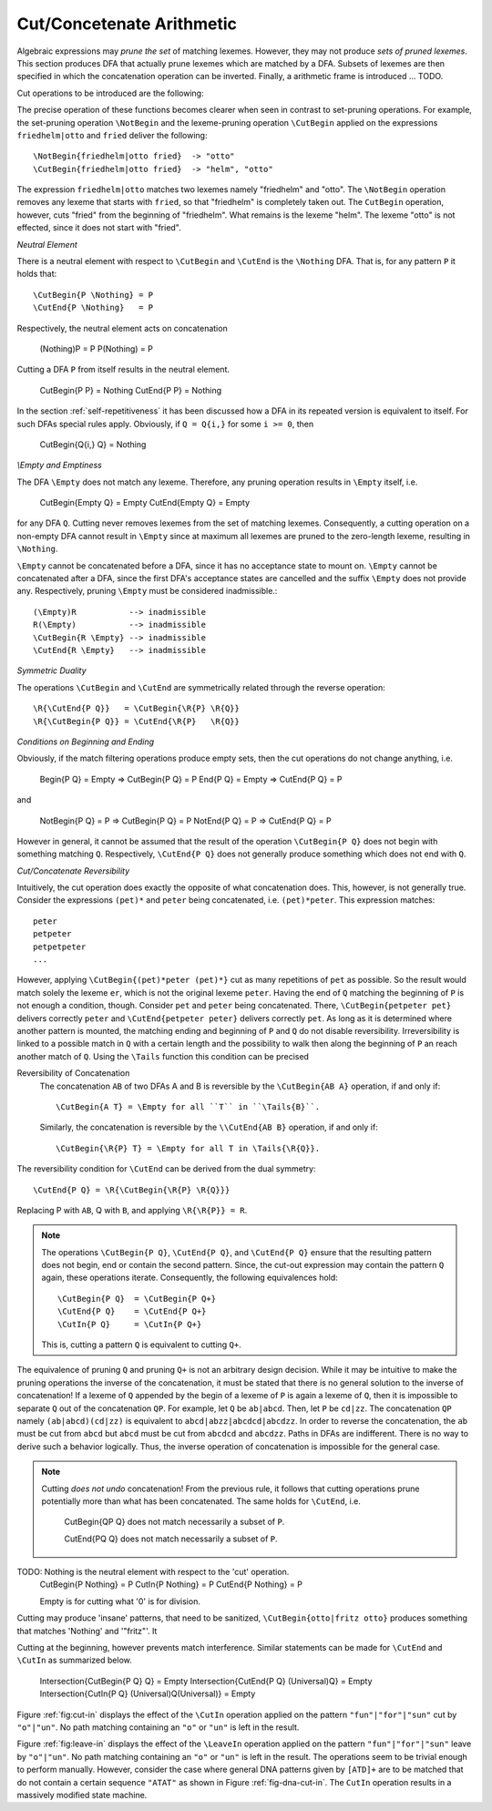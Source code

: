 .. _sec:sub-dfa-computation:

Cut/Concetenate Arithmetic
==========================

Algebraic expressions may *prune the set* of matching lexemes. However, they
may not produce *sets of pruned lexemes*. This section produces DFA that
actually prune lexemes which are matched by a DFA. Subsets of lexemes are then
specified in which the concatenation operation can be inverted. Finally, 
a arithmetic frame is introduced ... TODO.

Cut operations to be introduced are the following:

.. describe:: \\CutBegin{P Q}

   Matches the set of lexemes:
   
   * lexemes matched by `P` which *do not start* with something that matches `Q`. 

   * the 'tail' of lexemes matched by `P` which start with something `Q`. The
     'tail' of a lexeme is what comes after what is matched by `Q`.
   
.. describe:: \\CutEnd{P Q}

   Matches the set of lexemes:
   
   * lexemes matched by `P` which *do not end* with something that matches `Q`. 

   * the 'head' of lexemes matched by `P` which end with something `Q`. The
     'head' of a lexeme is what comes before what is matched by `Q`.

The precise operation of these functions becomes clearer when seen in contrast
to set-pruning operations. For example, the set-pruning operation ``\NotBegin``
and the lexeme-pruning operation ``\CutBegin`` applied on the expressions
``friedhelm|otto`` and ``fried`` deliver the following::

    \NotBegin{friedhelm|otto fried}  -> "otto"
    \CutBegin{friedhelm|otto fried}  -> "helm", "otto"

The expression ``friedhelm|otto`` matches two lexemes namely "friedhelm" and
"otto". The ``\NotBegin`` operation removes any lexeme that starts with
``fried``, so that "friedhelm" is completely taken out. The ``CutBegin``
operation, however, cuts "fried" from the beginning of "friedhelm". What
remains is the lexeme "helm". The lexeme "otto" is not effected, since it does
not start with "fried".

*Neutral Element*

There is a neutral element with respect to ``\CutBegin`` and ``\CutEnd`` is
the ``\Nothing`` DFA. That is, for any pattern ``P`` it holds that::

             \CutBegin{P \Nothing} = P
             \CutEnd{P \Nothing}   = P

Respectively, the neutral element acts on concatenation

             (\Nothing)P = P
             P(\Nothing) = P

Cutting a DFA ``P`` from itself results in the neutral element.

             \CutBegin{P P} = \Nothing
             \CutEnd{P P}   = \Nothing

In the section :ref:`self-repetitiveness` it has been discussed how a DFA
in its repeated version is equivalent to itself. For such DFAs special rules
apply. Obviously, if ``Q = Q{i,}`` for some ``i >= 0``, then 

    \CutBegin{Q{i,} Q} = \Nothing


*\\Empty and Emptiness*

The DFA ``\Empty`` does not match any lexeme. Therefore, any pruning 
operation results in ``\Empty`` itself, i.e.

       \CutBegin{\Empty Q} = \Empty
       \CutEnd{\Empty Q}   = \Empty

for any DFA ``Q``.  Cutting never removes lexemes from the set of matching
lexemes.  Consequently, a cutting operation on a non-empty DFA cannot result in
``\Empty`` since at maximum all lexemes are pruned to the zero-length lexeme,
resulting in ``\Nothing``. 

``\Empty`` cannot be concatenated before a DFA, since it has no acceptance
state to mount on. ``\Empty`` cannot be concatenated after a DFA, since the
first DFA's acceptance states are cancelled and the suffix ``\Empty`` does not
provide any.  Respectively, pruning ``\Empty`` must be considered
inadmissible.::

         (\Empty)R           --> inadmissible
         R(\Empty)           --> inadmissible
         \CutBegin{R \Empty} --> inadmissible
         \CutEnd{R \Empty}   --> inadmissible

*Symmetric Duality*

The operations ``\CutBegin`` and ``\CutEnd`` are symmetrically related through
the reverse operation::

      \R{\CutEnd{P Q}}   = \CutBegin{\R{P} \R{Q}}
      \R{\CutBegin{P Q}} = \CutEnd{\R{P}   \R{Q}}

*Conditions on Beginning and Ending*

Obviously, if the match filtering operations produce empty sets, then the 
cut operations do not change anything, i.e.

   \Begin{P Q} = \Empty  => \CutBegin{P Q} = P
   \End{P Q}   = \Empty  => \CutEnd{P Q} = P

and

   \NotBegin{P Q} = P  => \CutBegin{P Q} = P
   \NotEnd{P Q}   = P  => \CutEnd{P Q} = P

However in general, it cannot be assumed that the result of the operation ``\CutBegin{P
Q}`` does not begin with something matching ``Q``. Respectively, ``\CutEnd{P
Q}`` does not generally produce something which does not end with ``Q``. 


*Cut/Concatenate Reversibility*

Intuitively, the cut operation does exactly the opposite of what concatenation
does. This, however, is not generally true. Consider the expressions ``(pet)*``
and ``peter`` being concatenated, i.e. ``(pet)*peter``. This expression matches::

   peter
   petpeter
   petpetpeter
   ...

However, applying ``\CutBegin{(pet)*peter (pet)*}`` cut as many repetitions of
``pet`` as possible. So the result would match solely the lexeme ``er``, which
is not the original lexeme ``peter``.  Having the end of ``Q`` matching the
beginning of ``P`` is not enough a condition, though.  Consider ``pet`` and
``peter`` being concatenated. There, ``\CutBegin{petpeter pet}`` delivers
correctly ``peter`` and ``\CutEnd{petpeter peter}`` delivers correctly ``pet``.
As long as it is determined where another pattern is mounted, the matching
ending and beginning of ``P`` and ``Q`` do not disable reversibility.
Irreversibility is linked to a possible match in ``Q`` with a certain length
and the possibility to walk then along the beginning of ``P`` an reach another
match of ``Q``.  Using the ``\Tails`` function this condition can be precised 

Reversibility of Concatenation
    The concatenation ``AB`` of two DFAs A and B is reversible by the 
    ``\CutBegin{AB A}`` operation, if and only if::

      \CutBegin{A T} = \Empty for all ``T`` in ``\Tails{B}``. 
      
    Similarly, the concatenation is reversible by the ``\\CutEnd{AB B}``
    operation, if and only if::

      \CutBegin{\R{P} T} = \Empty for all T in \Tails{\R{Q}}.

The reversibility condition for ``\CutEnd`` can be derived from the 
dual symmetry::

    \CutEnd{P Q} = \R{\CutBegin{\R{P} \R{Q}}}
   
Replacing P with ``AB``, Q with ``B``, and applying ``\R{\R{P}} = R``.

.. note::

   The operations ``\CutBegin{P Q}``, ``\CutEnd{P Q}``, and ``\CutEnd{P Q}``
   ensure that the resulting pattern does not begin, end or contain the second
   pattern.  Since, the cut-out expression may contain the pattern ``Q`` again,
   these operations iterate. Consequently, the following equivalences hold::

        \CutBegin{P Q}  = \CutBegin{P Q+}
        \CutEnd{P Q}    = \CutEnd{P Q+}
        \CutIn{P Q}     = \CutIn{P Q+}

   This is, cutting a pattern ``Q`` is equivalent to cutting ``Q+``.

The equivalence of pruning ``Q`` and pruning ``Q+`` is not an arbitrary design
decision. While it may be intuitive to make the pruning operations the inverse
of the concatenation, it must be stated that there is no general solution to
the inverse of concatenation! If a lexeme of ``Q`` appended by the begin of a
lexeme of ``P`` is again a lexeme of ``Q``, then it is impossible to separate
``Q`` out of the concatenation ``QP``.  For example, let ``Q`` be ``ab|abcd``.
Then, let ``P`` be ``cd|zz``.  The concatenation ``QP`` namely
``(ab|abcd)(cd|zz)`` is equivalent to ``abcd|abzz|abcdcd|abcdzz``.  In order to
reverse the concatenation, the ``ab`` must be cut from ``abcd`` but ``abcd``
must be cut from ``abcdcd`` and ``abcdzz``. Paths in DFAs are indifferent.
There is no way to derive such a behavior logically. Thus, the inverse
operation of concatenation is impossible for the general case.

.. note::

   Cutting *does not undo* concatenation! From the previous rule, it follows
   that cutting operations prune potentially more than what has been
   concatenated.  The same holds for ``\CutEnd``, i.e.
        
        \CutBegin{QP Q} does not match necessarily a subset of ``P``.

        \CutEnd{PQ Q} does not match necessarily a subset of ``P``.

TODO: \Nothing is the neutral element with respect to the 'cut' operation.
      \CutBegin{P \Nothing} = P
      \CutIn{P \Nothing} = P
      \CutEnd{P \Nothing} = P

      \Empty is for cutting what '0' is for division.

Cutting may produce 'insane' patterns, that need to be sanitized, 
``\CutBegin{otto|fritz otto}`` produces something that matches '\Nothing'
and '"fritz"'. It 

Cutting at the beginning, however prevents match interference. Similar 
statements can be made for ``\CutEnd`` and ``\CutIn`` as summarized below.

      \Intersection{\CutBegin{P Q} Q} = \Empty
      \Intersection{\CutEnd{P Q}   (\Universal)Q} = \Empty
      \Intersection{\CutIn{P Q}    (\Universal)Q(\Universal)} = \Empty


Figure :ref:`fig:cut-in` displays the effect of the ``\CutIn`` operation
applied on the pattern ``"fun"|"for"|"sun"`` cut by ``"o"|"un"``. No path
matching containing an ``"o"`` or ``"un"`` is left in the result.

.. describe:: \\LeaveBegin{P Q}

   Matches the 'head' of lexemes of `P`, where the 'head' is the beginning
   of the lexeme that matches Q.
   
   For example, let `P` be defined as `("Mr. "|"Mrs. ")"Bone"` which matches
   `Mr. Bone` and `Mrs. Bone`. Then, `\\LeaveBegin{{P} "Mr."|"Mrs."}`
   matches `Mr.` and `Mrs`.

.. describe:: \\LeaveEnd{P Q}

   Matches the 'tail' of lexemes of `P`, where the 'tail' is the end 
   of the lexeme that matches Q.
   
   With `P` defined as `("Mr. "|"Mrs. ")"Bone"` the expression
   `\\LeaveEnd{{P} "Bone"} matches `Bone`.

.. describe:: \\LeaveIn{P Q}

   Matches the 'stomach' of lexemes of `P`, where the 'stomach' is the part 
   of the lexeme that matches Q.

   With `P` defined as `"carpenter"` the result of `\\LeaveIn{{P} "pent"}
   matches `pent`.

Figure :ref:`fig:leave-in` displays the effect of the ``\LeaveIn`` operation
applied on the pattern ``"fun"|"for"|"sun"`` leave by ``"o"|"un"``. No path
matching containing an ``"o"`` or ``"un"`` is left in the result. The
operations seem to be trivial enough to perform manually. However, consider the
case where general DNA patterns given by ``[ATD]+`` are to be matched that do
not contain a certain sequence ``"ATAT"`` as shown in Figure
:ref:`fig-dna-cut-in`. The ``CutIn`` operation results in a massively 
modified state machine.



